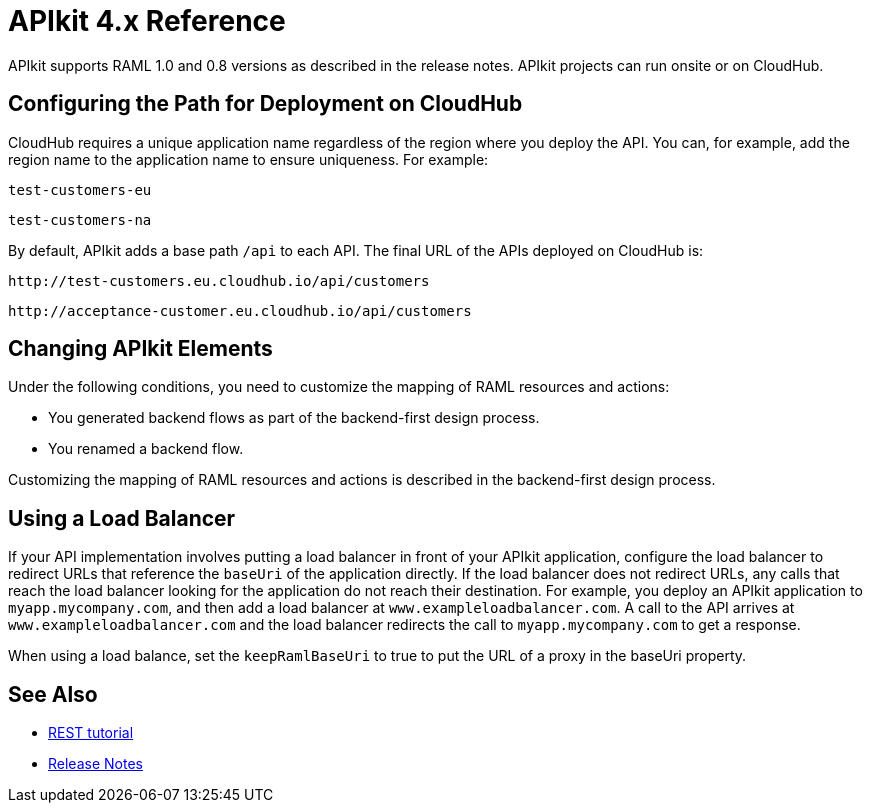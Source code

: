 = APIkit 4.x Reference
:keywords: apikit, rest, console, load balancer, configuring path

APIkit supports RAML 1.0 and 0.8 versions as described in the release notes. APIkit projects can run onsite or on CloudHub. 

== Configuring the Path for Deployment on CloudHub

CloudHub requires a unique application name regardless of the region where you deploy the API. You can, for example, add the region name to the application name to ensure uniqueness. For example:

`test-customers-eu`

`test-customers-na`

By default, APIkit adds a base path `/api` to each API. The final URL of the APIs deployed on CloudHub is:

`+http://test-customers.eu.cloudhub.io/api/customers+`

`+http://acceptance-customer.eu.cloudhub.io/api/customers+`

== Changing APIkit Elements

Under the following conditions, you need to customize the mapping of RAML resources and actions:

* You generated backend flows as part of the backend-first design process.
* You renamed a backend flow.

Customizing the mapping of RAML resources and actions is described in the backend-first design process.

== Using a Load Balancer

If your API implementation involves putting a load balancer in front of your APIkit application, configure the load balancer to redirect URLs that reference the `baseUri` of the application directly. If the load balancer does not redirect URLs, any calls that reach the load balancer looking for the application do not reach their destination. For example, you deploy an APIkit application to `myapp.mycompany.com`, and then add a load balancer at `www.exampleloadbalancer.com`. A call to the API arrives at `www.exampleloadbalancer.com` and the load balancer redirects the call to `myapp.mycompany.com` to get a response.

When using a load balance, set the `keepRamlBaseUri` to true to put the URL of a proxy in the baseUri property.

== See Also

* link:/apikit/apikit-tutorial-jsonplaceholder[REST tutorial]
* link:/release-notes/apikit-4.0-release-notes[Release Notes]
